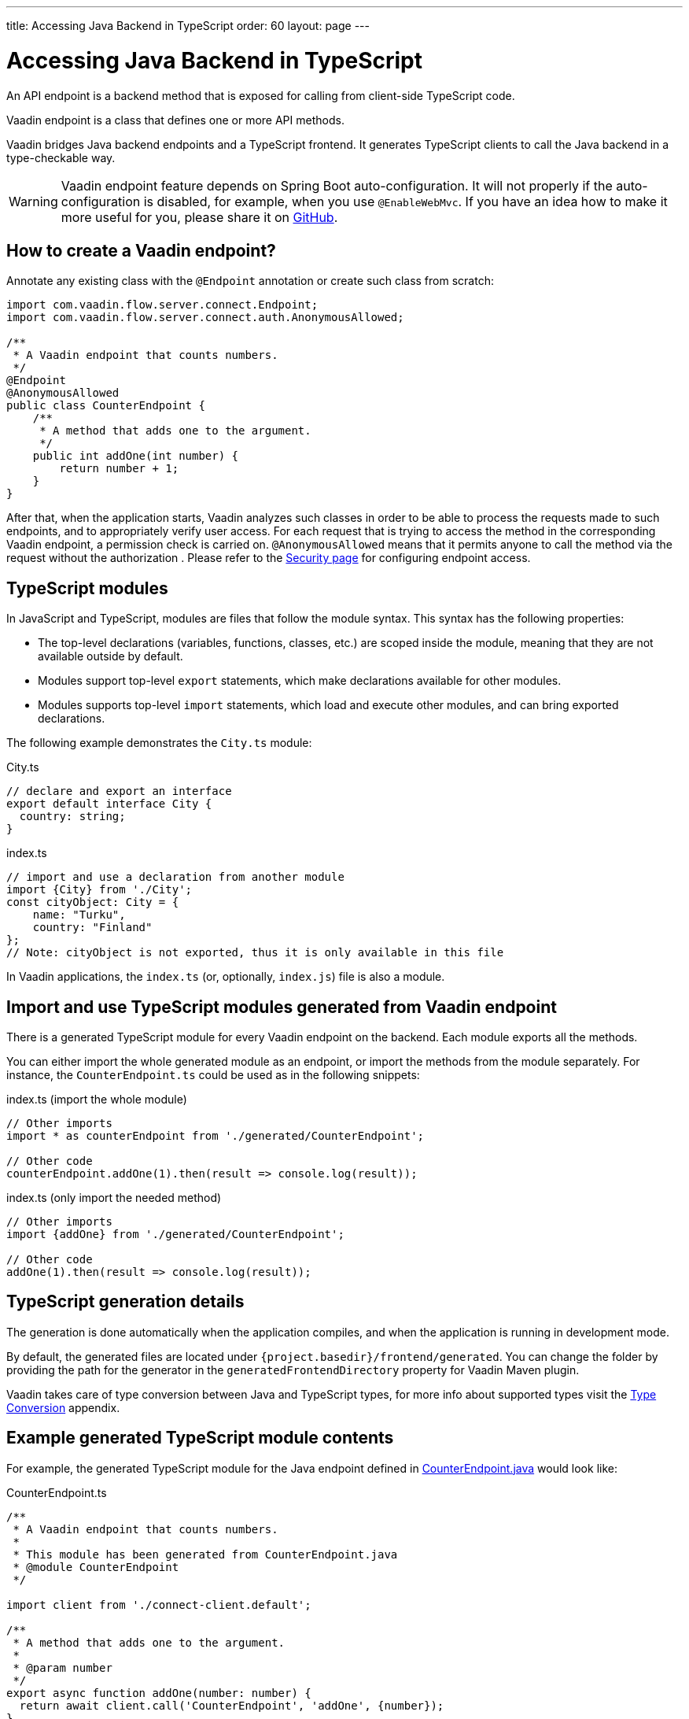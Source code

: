 ---
title: Accessing Java Backend in TypeScript
order: 60
layout: page
---

ifdef::env-github[:outfilesuffix: .asciidoc]

= Accessing Java Backend in TypeScript

An API endpoint is a backend method that is exposed for calling from client-side
TypeScript code.

Vaadin endpoint is a class that defines one or more API methods.

Vaadin bridges Java backend endpoints and a TypeScript frontend. It generates
TypeScript clients to call the Java backend in a type-checkable way.

[WARNING]
Vaadin endpoint feature depends on Spring Boot auto-configuration. It will not properly if the auto-configuration is disabled, for example, when you use `@EnableWebMvc`.
If you have an idea how to make it more useful for you, please share it on link:https://github.com/vaadin/flow/issues/new/[GitHub^].



== How to create a Vaadin endpoint? [[how-to-create-vaadin-endpoint]]

Annotate any existing class with the `@Endpoint` annotation or create such
class from scratch:

[source,java]
----
import com.vaadin.flow.server.connect.Endpoint;
import com.vaadin.flow.server.connect.auth.AnonymousAllowed;

/**
 * A Vaadin endpoint that counts numbers.
 */
@Endpoint
@AnonymousAllowed
public class CounterEndpoint {
    /**
     * A method that adds one to the argument.
     */
    public int addOne(int number) {
        return number + 1;
    }
}
----

After that, when the application starts, Vaadin analyzes such classes in order
to be able to process the requests made to such endpoints, and to appropriately
verify user access. For each request that is trying to access the method in the
corresponding Vaadin endpoint, a permission check is carried on. `@AnonymousAllowed`
means that it permits anyone to call the method via the request without the authorization
. Please refer to the <<configuring-security#, Security page>>
for configuring endpoint access.

== TypeScript modules

In JavaScript and TypeScript, modules are files that follow the module syntax. This syntax has the following properties:

- The top-level declarations (variables, functions, classes, etc.) are scoped inside the module, meaning that they are not available outside by default.

- Modules support top-level `export` statements, which make declarations available for other modules.

- Modules supports top-level `import` statements, which load and execute other modules, and can bring exported declarations.

The following example demonstrates the `City.ts` module:

.City.ts
[source,typescript]
----
// declare and export an interface
export default interface City {
  country: string;
}
----

.index.ts
[source,typescript]
----
// import and use a declaration from another module
import {City} from './City';
const cityObject: City = {
    name: "Turku",
    country: "Finland"
};
// Note: cityObject is not exported, thus it is only available in this file
----

In Vaadin applications, the `index.ts` (or, optionally, `index.js`) file is also a module.

== Import and use TypeScript modules generated from Vaadin endpoint

There is a generated TypeScript module for every Vaadin endpoint on the backend.
Each module exports all the methods.

You can either import the whole generated module as an endpoint, or import the
methods from the module separately. For instance, the
`CounterEndpoint.ts` could be used as in the following snippets:

.index.ts (import the whole module)
[[index.ts]]
[source,typescript]
----
// Other imports
import * as counterEndpoint from './generated/CounterEndpoint';

// Other code
counterEndpoint.addOne(1).then(result => console.log(result));
----

.index.ts (only import the needed method)
[source,typescript]
----
// Other imports
import {addOne} from './generated/CounterEndpoint';

// Other code
addOne(1).then(result => console.log(result));
----

== TypeScript generation details

The generation is done automatically when the application compiles, and when
the application is running in development mode.

By default, the generated files are located under `{project.basedir}/frontend/generated`.
You can change the folder by providing the path for the generator in the
`generatedFrontendDirectory` property for Vaadin Maven plugin.

Vaadin takes care of type conversion between Java and TypeScript types, for more info
about supported types visit the <<type-conversion#, Type Conversion>> appendix.

== Example generated TypeScript module contents

For example, the generated TypeScript module for the Java endpoint defined in
 <<accessing-backend#how-to-create-vaadin-endpoint,CounterEndpoint.java>> would look like:

[source,typescript]
.CounterEndpoint.ts
----
/**
 * A Vaadin endpoint that counts numbers.
 *
 * This module has been generated from CounterEndpoint.java
 * @module CounterEndpoint
 */

import client from './connect-client.default';

/**
 * A method that adds one to the argument.
 *
 * @param number
 */
export async function addOne(number: number) {
  return await client.call('CounterEndpoint', 'addOne', {number});
}
----

== Code-completion

As you see in `CounterEndpoint.ts`, the Javadoc of `@Endpoint` class
is preserved the generated TypeScript file, and the type definitions are
maintained. This helps code-completion work pretty well in *Visual Studio Code*
and *Intellij IDEA Ultimate Edition*.

.Code-completion in Visual Studio Code
image:codecompletion.gif[Code-completion]
